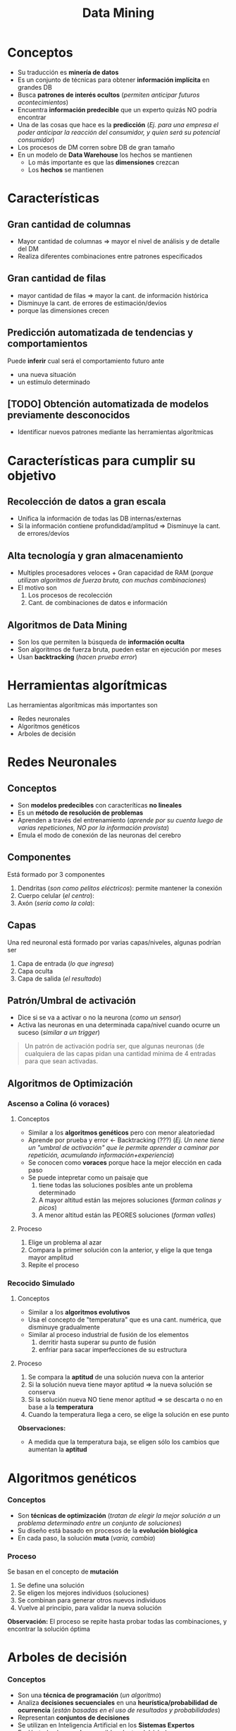 #+TITLE: Data Mining
* Conceptos
  - Su traducción es *minería de datos*
  - Es un conjunto de técnicas para obtener *información implícita* en grandes DB
  - Busca *patrones de interés ocultos* (/permiten anticipar futuros acontecimientos/)
  - Encuentra *información predecible* que un experto quizás NO podría encontrar
  - Una de las cosas que hace es la *predicción*
    (/Ej. para una empresa el poder anticipar la reacción del consumidor, y quien será su potencial consumidor/)
  - Los procesos de DM corren sobre DB de gran tamaño
  - En un modelo de *Data Warehouse* los hechos se mantienen
    - Lo más importante es que las *dimensiones* crezcan
    - Los *hechos* se mantienen

  #+BEGIN_COMMENT
  Por que en el DW los hechos se mantienen?
  #+END_COMMENT
* Características
** Gran cantidad de columnas
   - Mayor cantidad de columnas => mayor el nivel de análisis y de detalle del DM
   - Realiza diferentes combinaciones entre patrones especificados
** Gran cantidad de filas
   - mayor cantidad de filas => mayor la cant. de información histórica
   - Disminuye la cant. de errores de estimación/devíos
   - porque las dimensiones crecen
** Predicción automatizada de tendencias y comportamientos
   Puede *inferir* cual será el comportamiento futuro ante
   - una nueva situación
   - un estímulo determinado

  #+BEGIN_COMMENT
   *Observación:* 
   El proceso de *inferir* es sinónimo de ... deducir a partir de un dominio, un conjunto de datos (?)
   (/Ej. El motor de inferencia de prolog, infería soluciones en base al universo dado/)
   #+END_COMMENT
** [TODO] Obtención automatizada de modelos previamente desconocidos
   - Identificar nuevos patrones mediante las herramientas algorítmicas
* Características para cumplir su objetivo
** Recolección de datos a gran escala
    - Unifica la información de todas las DB internas/externas
    - Si la información contiene profundidad/amplitud => Disminuye la cant. de errores/devíos
** Alta tecnología y gran almacenamiento
   - Multiples procesadores veloces + Gran capacidad de RAM
     (/porque utilizan algoritmos de fuerza bruta, con muchas combinaciones/)
   - El motivo son
     1. Los procesos de recolección
     2. Cant. de combinaciones de datos e información
** Algoritmos de Data Mining
   - Son los que permiten la búsqueda de *información oculta*
   - Son algoritmos de fuerza bruta, pueden estar en ejecución por meses
   - Usan *backtracking* (/hacen prueba error/)
* Herramientas algorítmicas
  Las herramientas algorítmicas más importantes son
  - Redes neuronales
  - Algoritmos genéticos
  - Arboles de decisión
* Redes Neuronales
** Conceptos
    - Son *modelos predecibles* con caracteríticas *no lineales*
    - Es un *método de resolución de problemas*
    - Aprenden a través del entrenamiento (/aprende por su cuenta luego de varias repeticiones, NO por la información provista/)
    - Emula el modo de conexión de las neuronas del cerebro

    #+BEGIN_COMMENT
    Una caracteristica no lineal sería que va variando, concurrente como en sisop
    #+END_COMMENT
** Componentes
   Está formado por 3 componentes
   1. Dendritas (/son como pelitos eléctricos/): permite mantener la conexión
   2. Cuerpo celular (/el centro/): 
   3. Axón (/sería como la cola/): 
** Capas
   Una red neuronal está formado por varias capas/niveles, algunas podrían ser
   1. Capa de entrada (/lo que ingresa/)
   2. Capa oculta
   3. Capa de salida (/el resultado/)
** Patrón/Umbral de activación
   - Dice si se va a activar o no la neurona (/como un sensor/)
   - Activa las neuronas en una determinada capa/nivel cuando ocurre un suceso (/similar a un trigger/)

   #+BEGIN_QUOTE
   Un patrón de activación podría ser, que algunas neuronas (de cualquiera de las capas
   pidan una cantidad mínima de 4 entradas para que sean activadas.
   #+END_QUOTE
** Algoritmos de Optimización
*** Ascenso a Colina (ó voraces)
**** Conceptos
    - Similar a los *algoritmos genéticos* pero con menor aleatoriedad
    - Aprende por prueba y error <- Backtracking (???)
      (/Ej. Un nene tiene un "umbral de activación" que le permite aprender a caminar por repetición, acumulando información+experiencia/)
    - Se conocen como *voraces* porque hace la mejor elección en cada paso
    - Se puede intepretar como un paisaje que
      1. tiene todas las soluciones posibles ante un problema determinado
      2. A mayor altitud están las mejores soluciones (/forman colinas y picos/)
      3. A menor altitud están las PEORES soluciones (/forman valles/)
**** Proceso
     1. Elige un problema al azar
     2. Compara la primer solución con la anterior, y elige la que tenga mayor amplitud
     3. Repite el proceso 
*** Recocido Simulado
**** Conceptos
     - Similar a los *algoritmos evolutivos*
     - Usa el concepto de "temperatura" que es una cant. numérica, que disminuye gradualmente
     - Similar al proceso industrial de fusión de los elementos
       1. derritir hasta superar su punto de fusión
       2. enfriar para sacar imperfecciones de su estructura
**** Proceso
     1. Se compara la *aptitud* de una solución nueva con la anterior
     2. Si la solución nueva tiene mayor aptitud => la nueva solución se conserva
     3. Si la solución nueva NO tiene menor aptitud => se descarta o no en base a la *temperatura*
     4. Cuando la temperatura llega a cero, se elige la solución en ese punto
     
     *Observaciones:*
     - A medida que la temperatura baja, se eligen sólo los cambios que aumentan la *aptitud*
* Algoritmos genéticos
*** Conceptos
    - Son *técnicas de optimización*
      (/tratan de elegir la mejor solución a un problema determinado entre un conjunto de soluciones/)
    - Su diseño está basado en procesos de la *evolución biológica*
    - En cada paso, la solución *muta* (/varía, cambia/)
*** Proceso
    Se basan en el concepto de *mutación*
    1. Se define una solución
    2. Se eligen los mejores individuos (soluciones)
    3. Se combinan para generar otros nuevos individuos
    4. Vuelve al principio, para validar la nueva solución
    
    *Observación:*
    El proceso se repite hasta probar todas las combinaciones, y encontrar la solución óptima
* Arboles de decisión
*** Conceptos
    - Son una *técnica de programación* (/un algoritmo/)
    - Analiza *decisiones secuenciales* en una *heurística/probabilidad de ocurrencia*
      (/están basadas en el uso de resultados y probabilidades/)
    - Representan *conjuntos de decisiones*
    - Se utilizan en Inteligencia Artificial en los *Sistemas Expertos*
    - Evalúa todos los *caminos* posibles dentro del árbol

    *Observación:*
    En un *Sistema Experto* se cargan reglas de decisión, basadas en la experiencia
    de los expertos en una ciencia determinada
* Ventajas DM
  - Pemite generar distintos modelos
    - descriptivos (/Ej. apuntar a un determinado consumidor, como puede ser su poder adquisitivo/)
    - predictivos (/Ej. como funcionaría un producto a un sector del mercado/)
